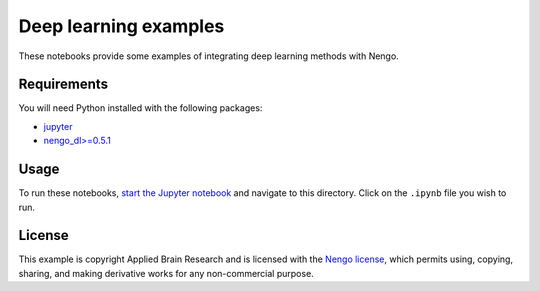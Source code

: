 **********************
Deep learning examples
**********************

These notebooks provide some examples of integrating deep learning
methods with Nengo.

Requirements
============

You will need Python installed with the following packages:

- `jupyter <http://jupyter.readthedocs.io/en/latest/install.html>`_
- `nengo_dl>=0.5.1 <https://www.nengo.ai/nengo_dl/installation.html>`_

Usage
=====

To run these notebooks,
`start the Jupyter notebook <http://jupyter.readthedocs.io/en/latest/running.html>`_
and navigate to this directory.
Click on the ``.ipynb`` file you wish to run.

License
=======

This example is copyright Applied Brain Research
and is licensed with the
`Nengo license <https://www.nengo.ai/nengo/license.html>`_,
which permits using, copying, sharing, and making derivative works
for any non-commercial purpose.
